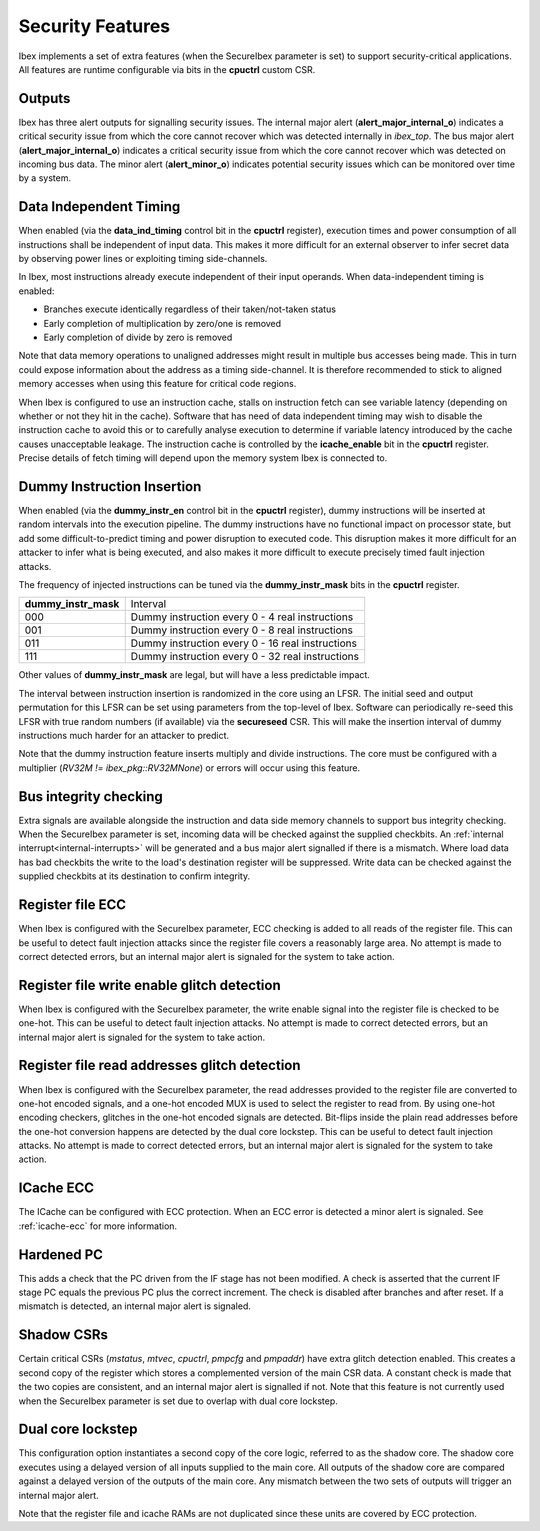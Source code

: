 .. _security:

Security Features
=================

Ibex implements a set of extra features (when the SecureIbex parameter is set) to support security-critical applications.
All features are runtime configurable via bits in the **cpuctrl** custom CSR.

Outputs
-------

Ibex has three alert outputs for signalling security issues.
The internal major alert (**alert_major_internal_o**) indicates a critical security issue from which the core cannot recover which was detected internally in `ibex_top`.
The bus major alert (**alert_major_internal_o**) indicates a critical security issue from which the core cannot recover which was detected on incoming bus data.
The minor alert (**alert_minor_o**) indicates potential security issues which can be monitored over time by a system.

Data Independent Timing
-----------------------

When enabled (via the **data_ind_timing** control bit in the **cpuctrl** register), execution times and power consumption of all instructions shall be independent of input data.
This makes it more difficult for an external observer to infer secret data by observing power lines or exploiting timing side-channels.

In Ibex, most instructions already execute independent of their input operands.
When data-independent timing is enabled:

* Branches execute identically regardless of their taken/not-taken status
* Early completion of multiplication by zero/one is removed
* Early completion of divide by zero is removed

Note that data memory operations to unaligned addresses might result in multiple bus accesses being made.
This in turn could expose information about the address as a timing side-channel.
It is therefore recommended to stick to aligned memory accesses when using this feature for critical code regions.

When Ibex is configured to use an instruction cache, stalls on instruction fetch can see variable latency (depending on whether or not they hit in the cache).
Software that has need of data independent timing may wish to disable the instruction cache to avoid this or to carefully analyse execution to determine if variable latency introduced by the cache causes unacceptable leakage.
The instruction cache is controlled by the **icache_enable** bit in the **cpuctrl** register.
Precise details of fetch timing will depend upon the memory system Ibex is connected to.

Dummy Instruction Insertion
---------------------------

When enabled (via the **dummy_instr_en** control bit in the **cpuctrl** register), dummy instructions will be inserted at random intervals into the execution pipeline.
The dummy instructions have no functional impact on processor state, but add some difficult-to-predict timing and power disruption to executed code.
This disruption makes it more difficult for an attacker to infer what is being executed, and also makes it more difficult to execute precisely timed fault injection attacks.

The frequency of injected instructions can be tuned via the **dummy_instr_mask** bits in the **cpuctrl** register.

+----------------------+----------------------------------------------------------+
| **dummy_instr_mask** | Interval                                                 |
+----------------------+----------------------------------------------------------+
| 000                  | Dummy instruction every 0 - 4 real instructions          |
+----------------------+----------------------------------------------------------+
| 001                  | Dummy instruction every 0 - 8 real instructions          |
+----------------------+----------------------------------------------------------+
| 011                  | Dummy instruction every 0 - 16 real instructions         |
+----------------------+----------------------------------------------------------+
| 111                  | Dummy instruction every 0 - 32 real instructions         |
+----------------------+----------------------------------------------------------+

Other values of **dummy_instr_mask** are legal, but will have a less predictable impact.

The interval between instruction insertion is randomized in the core using an LFSR.
The initial seed and output permutation for this LFSR can be set using parameters from the top-level of Ibex.
Software can periodically re-seed this LFSR with true random numbers (if available) via the **secureseed** CSR.
This will make the insertion interval of dummy instructions much harder for an attacker to predict.

Note that the dummy instruction feature inserts multiply and divide instructions.
The core must be configured with a multiplier (`RV32M != ibex_pkg::RV32MNone`) or errors will occur using this feature.

Bus integrity checking
----------------------

Extra signals are available alongside the instruction and data side memory channels to support bus integrity checking.
When the SecureIbex parameter is set, incoming data will be checked against the supplied checkbits.
An :ref:`internal interrupt<internal-interrupts>` will be generated and a bus major alert signalled if there is a mismatch.
Where load data has bad checkbits the write to the load's destination register will be suppressed.
Write data can be checked against the supplied checkbits at its destination to confirm integrity.

Register file ECC
-----------------

When Ibex is configured with the SecureIbex parameter, ECC checking is added to all reads of the register file.
This can be useful to detect fault injection attacks since the register file covers a reasonably large area.
No attempt is made to correct detected errors, but an internal major alert is signaled for the system to take action.

Register file write enable glitch detection
-------------------------------------------

When Ibex is configured with the SecureIbex parameter, the write enable signal into the register file is checked to be one-hot.
This can be useful to detect fault injection attacks.
No attempt is made to correct detected errors, but an internal major alert is signaled for the system to take action.

Register file read addresses glitch detection
-------------------------------------------

When Ibex is configured with the SecureIbex parameter, the read addresses provided to the register file are converted to one-hot encoded signals, and a one-hot encoded MUX is used to select the register to read from.
By using one-hot encoding checkers, glitches in the one-hot encoded signals are detected.
Bit-flips inside the plain read addresses before the one-hot conversion happens are detected by the dual core lockstep.
This can be useful to detect fault injection attacks.
No attempt is made to correct detected errors, but an internal major alert is signaled for the system to take action.

ICache ECC
----------

The ICache can be configured with ECC protection.
When an ECC error is detected a minor alert is signaled.
See :ref:`icache-ecc` for more information.

Hardened PC
-----------

This adds a check that the PC driven from the IF stage has not been modified.
A check is asserted that the current IF stage PC equals the previous PC plus the correct increment.
The check is disabled after branches and after reset.
If a mismatch is detected, an internal major alert is signaled.

Shadow CSRs
-----------

Certain critical CSRs (`mstatus`, `mtvec`, `cpuctrl`, `pmpcfg` and `pmpaddr`) have extra glitch detection enabled.
This creates a second copy of the register which stores a complemented version of the main CSR data.
A constant check is made that the two copies are consistent, and an internal major alert is signalled if not.
Note that this feature is not currently used when the SecureIbex parameter is set due to overlap with dual core lockstep.

Dual core lockstep
------------------

This configuration option instantiates a second copy of the core logic, referred to as the shadow core.
The shadow core executes using a delayed version of all inputs supplied to the main core.
All outputs of the shadow core are compared against a delayed version of the outputs of the main core.
Any mismatch between the two sets of outputs will trigger an internal major alert.

Note that the register file and icache RAMs are not duplicated since these units are covered by ECC protection.
